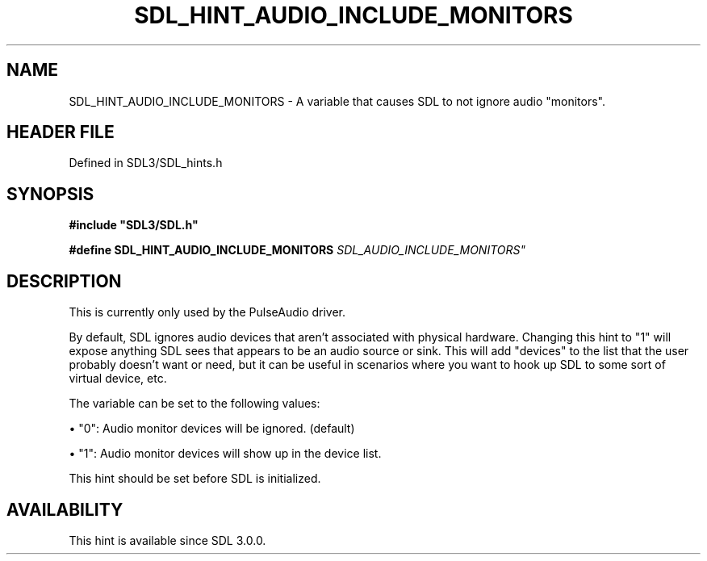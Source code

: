 .\" This manpage content is licensed under Creative Commons
.\"  Attribution 4.0 International (CC BY 4.0)
.\"   https://creativecommons.org/licenses/by/4.0/
.\" This manpage was generated from SDL's wiki page for SDL_HINT_AUDIO_INCLUDE_MONITORS:
.\"   https://wiki.libsdl.org/SDL_HINT_AUDIO_INCLUDE_MONITORS
.\" Generated with SDL/build-scripts/wikiheaders.pl
.\"  revision SDL-3.1.2-no-vcs
.\" Please report issues in this manpage's content at:
.\"   https://github.com/libsdl-org/sdlwiki/issues/new
.\" Please report issues in the generation of this manpage from the wiki at:
.\"   https://github.com/libsdl-org/SDL/issues/new?title=Misgenerated%20manpage%20for%20SDL_HINT_AUDIO_INCLUDE_MONITORS
.\" SDL can be found at https://libsdl.org/
.de URL
\$2 \(laURL: \$1 \(ra\$3
..
.if \n[.g] .mso www.tmac
.TH SDL_HINT_AUDIO_INCLUDE_MONITORS 3 "SDL 3.1.2" "Simple Directmedia Layer" "SDL3 FUNCTIONS"
.SH NAME
SDL_HINT_AUDIO_INCLUDE_MONITORS \- A variable that causes SDL to not ignore audio "monitors"\[char46]
.SH HEADER FILE
Defined in SDL3/SDL_hints\[char46]h

.SH SYNOPSIS
.nf
.B #include \(dqSDL3/SDL.h\(dq
.PP
.BI "#define SDL_HINT_AUDIO_INCLUDE_MONITORS "SDL_AUDIO_INCLUDE_MONITORS"
.fi
.SH DESCRIPTION
This is currently only used by the PulseAudio driver\[char46]

By default, SDL ignores audio devices that aren't associated with physical
hardware\[char46] Changing this hint to "1" will expose anything SDL sees that
appears to be an audio source or sink\[char46] This will add "devices" to the list
that the user probably doesn't want or need, but it can be useful in
scenarios where you want to hook up SDL to some sort of virtual device,
etc\[char46]

The variable can be set to the following values:


\(bu "0": Audio monitor devices will be ignored\[char46] (default)

\(bu "1": Audio monitor devices will show up in the device list\[char46]

This hint should be set before SDL is initialized\[char46]

.SH AVAILABILITY
This hint is available since SDL 3\[char46]0\[char46]0\[char46]

